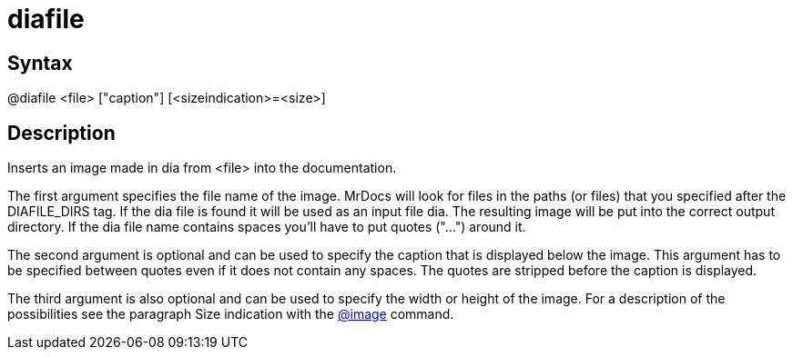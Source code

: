 = diafile

== Syntax
@diafile &lt;file&gt; ["caption"] [&lt;sizeindication&gt;=&lt;size&gt;]

== Description
Inserts an image made in dia from <file> into the documentation.

The first argument specifies the file name of the image. MrDocs will look for files in the paths (or files) that you specified after the DIAFILE_DIRS tag. If the dia file is found it will be used as an input file dia. The resulting image will be put into the correct output directory. If the dia file name contains spaces you'll have to put quotes ("...") around it.

The second argument is optional and can be used to specify the caption that is displayed below the image. This argument has to be specified between quotes even if it does not contain any spaces. The quotes are stripped before the caption is displayed.

The third argument is also optional and can be used to specify the width or height of the image. For a description of the possibilities see the paragraph Size indication with the xref:commands/image.adoc[@image] command.
